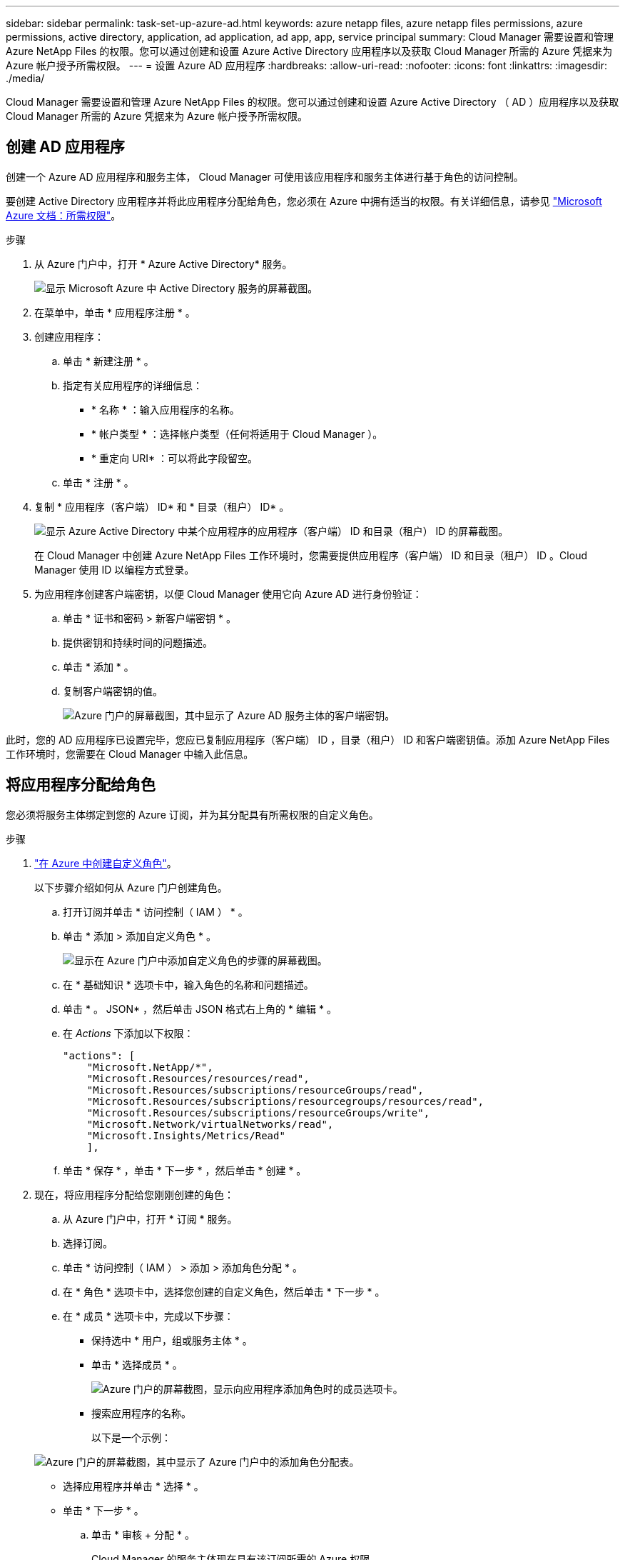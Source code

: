 ---
sidebar: sidebar 
permalink: task-set-up-azure-ad.html 
keywords: azure netapp files, azure netapp files permissions, azure permissions, active directory, application, ad application, ad app, app, service principal 
summary: Cloud Manager 需要设置和管理 Azure NetApp Files 的权限。您可以通过创建和设置 Azure Active Directory 应用程序以及获取 Cloud Manager 所需的 Azure 凭据来为 Azure 帐户授予所需权限。 
---
= 设置 Azure AD 应用程序
:hardbreaks:
:allow-uri-read: 
:nofooter: 
:icons: font
:linkattrs: 
:imagesdir: ./media/


[role="lead"]
Cloud Manager 需要设置和管理 Azure NetApp Files 的权限。您可以通过创建和设置 Azure Active Directory （ AD ）应用程序以及获取 Cloud Manager 所需的 Azure 凭据来为 Azure 帐户授予所需权限。



== 创建 AD 应用程序

创建一个 Azure AD 应用程序和服务主体， Cloud Manager 可使用该应用程序和服务主体进行基于角色的访问控制。

要创建 Active Directory 应用程序并将此应用程序分配给角色，您必须在 Azure 中拥有适当的权限。有关详细信息，请参见 https://docs.microsoft.com/en-us/azure/active-directory/develop/howto-create-service-principal-portal#required-permissions/["Microsoft Azure 文档：所需权限"^]。

.步骤
. 从 Azure 门户中，打开 * Azure Active Directory* 服务。
+
image:screenshot_azure_ad.gif["显示 Microsoft Azure 中 Active Directory 服务的屏幕截图。"]

. 在菜单中，单击 * 应用程序注册 * 。
. 创建应用程序：
+
.. 单击 * 新建注册 * 。
.. 指定有关应用程序的详细信息：
+
*** * 名称 * ：输入应用程序的名称。
*** * 帐户类型 * ：选择帐户类型（任何将适用于 Cloud Manager ）。
*** * 重定向 URI* ：可以将此字段留空。


.. 单击 * 注册 * 。


. 复制 * 应用程序（客户端） ID* 和 * 目录（租户） ID* 。
+
image:screenshot_anf_app_ids.gif["显示 Azure Active Directory 中某个应用程序的应用程序（客户端） ID 和目录（租户） ID 的屏幕截图。"]

+
在 Cloud Manager 中创建 Azure NetApp Files 工作环境时，您需要提供应用程序（客户端） ID 和目录（租户） ID 。Cloud Manager 使用 ID 以编程方式登录。

. 为应用程序创建客户端密钥，以便 Cloud Manager 使用它向 Azure AD 进行身份验证：
+
.. 单击 * 证书和密码 > 新客户端密钥 * 。
.. 提供密钥和持续时间的问题描述。
.. 单击 * 添加 * 。
.. 复制客户端密钥的值。
+
image:screenshot_anf_client_secret.gif["Azure 门户的屏幕截图，其中显示了 Azure AD 服务主体的客户端密钥。"]





此时，您的 AD 应用程序已设置完毕，您应已复制应用程序（客户端） ID ，目录（租户） ID 和客户端密钥值。添加 Azure NetApp Files 工作环境时，您需要在 Cloud Manager 中输入此信息。



== 将应用程序分配给角色

您必须将服务主体绑定到您的 Azure 订阅，并为其分配具有所需权限的自定义角色。

.步骤
. https://docs.microsoft.com/en-us/azure/role-based-access-control/custom-roles["在 Azure 中创建自定义角色"^]。
+
以下步骤介绍如何从 Azure 门户创建角色。

+
.. 打开订阅并单击 * 访问控制（ IAM ） * 。
.. 单击 * 添加 > 添加自定义角色 * 。
+
image:screenshot_azure_access_control.gif["显示在 Azure 门户中添加自定义角色的步骤的屏幕截图。"]

.. 在 * 基础知识 * 选项卡中，输入角色的名称和问题描述。
.. 单击 * 。 JSON* ，然后单击 JSON 格式右上角的 * 编辑 * 。
.. 在 _Actions_ 下添加以下权限：
+
[source, json]
----
"actions": [
    "Microsoft.NetApp/*",
    "Microsoft.Resources/resources/read",
    "Microsoft.Resources/subscriptions/resourceGroups/read",
    "Microsoft.Resources/subscriptions/resourcegroups/resources/read",
    "Microsoft.Resources/subscriptions/resourceGroups/write",
    "Microsoft.Network/virtualNetworks/read",
    "Microsoft.Insights/Metrics/Read"
    ],
----
.. 单击 * 保存 * ，单击 * 下一步 * ，然后单击 * 创建 * 。


. 现在，将应用程序分配给您刚刚创建的角色：
+
.. 从 Azure 门户中，打开 * 订阅 * 服务。
.. 选择订阅。
.. 单击 * 访问控制（ IAM ） > 添加 > 添加角色分配 * 。
.. 在 * 角色 * 选项卡中，选择您创建的自定义角色，然后单击 * 下一步 * 。
.. 在 * 成员 * 选项卡中，完成以下步骤：
+
*** 保持选中 * 用户，组或服务主体 * 。
*** 单击 * 选择成员 * 。
+
image:screenshot-azure-anf-role.png["Azure 门户的屏幕截图，显示向应用程序添加角色时的成员选项卡。"]

*** 搜索应用程序的名称。
+
以下是一个示例：

+
image:screenshot_anf_app_role.png["Azure 门户的屏幕截图，其中显示了 Azure 门户中的添加角色分配表。"]

*** 选择应用程序并单击 * 选择 * 。
*** 单击 * 下一步 * 。


.. 单击 * 审核 + 分配 * 。
+
Cloud Manager 的服务主体现在具有该订阅所需的 Azure 权限。




